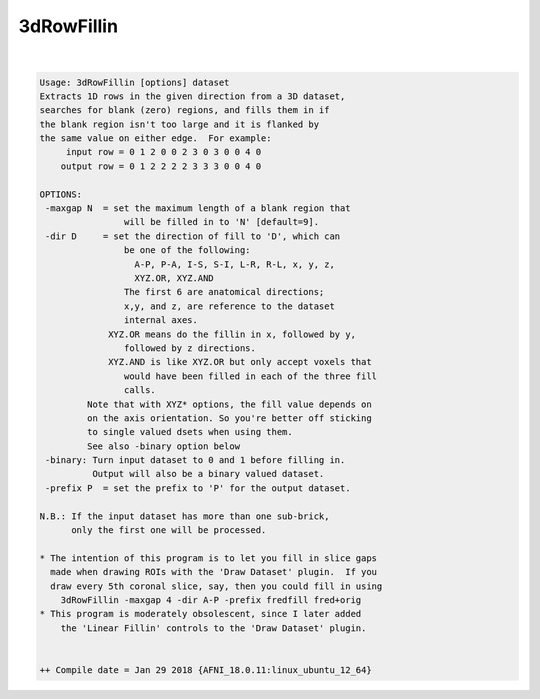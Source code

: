 ***********
3dRowFillin
***********

.. _3dRowFillin:

.. contents:: 
    :depth: 4 

| 

.. code-block:: none

    Usage: 3dRowFillin [options] dataset
    Extracts 1D rows in the given direction from a 3D dataset,
    searches for blank (zero) regions, and fills them in if
    the blank region isn't too large and it is flanked by
    the same value on either edge.  For example:
         input row = 0 1 2 0 0 2 3 0 3 0 0 4 0
        output row = 0 1 2 2 2 2 3 3 3 0 0 4 0
    
    OPTIONS:
     -maxgap N  = set the maximum length of a blank region that
                    will be filled in to 'N' [default=9].
     -dir D     = set the direction of fill to 'D', which can
                    be one of the following:
                      A-P, P-A, I-S, S-I, L-R, R-L, x, y, z, 
                      XYZ.OR, XYZ.AND
                    The first 6 are anatomical directions;
                    x,y, and z, are reference to the dataset
                    internal axes. 
                 XYZ.OR means do the fillin in x, followed by y,
                    followed by z directions.
                 XYZ.AND is like XYZ.OR but only accept voxels that
                    would have been filled in each of the three fill
                    calls. 
             Note that with XYZ* options, the fill value depends on
             on the axis orientation. So you're better off sticking
             to single valued dsets when using them. 
             See also -binary option below
     -binary: Turn input dataset to 0 and 1 before filling in.
              Output will also be a binary valued dataset.
     -prefix P  = set the prefix to 'P' for the output dataset.
    
    N.B.: If the input dataset has more than one sub-brick,
          only the first one will be processed.
    
    * The intention of this program is to let you fill in slice gaps
      made when drawing ROIs with the 'Draw Dataset' plugin.  If you
      draw every 5th coronal slice, say, then you could fill in using
        3dRowFillin -maxgap 4 -dir A-P -prefix fredfill fred+orig
    * This program is moderately obsolescent, since I later added
        the 'Linear Fillin' controls to the 'Draw Dataset' plugin.
    
    
    ++ Compile date = Jan 29 2018 {AFNI_18.0.11:linux_ubuntu_12_64}
